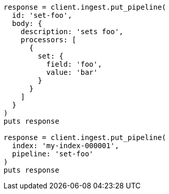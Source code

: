 [source, ruby]
----
response = client.ingest.put_pipeline(
  id: 'set-foo',
  body: {
    description: 'sets foo',
    processors: [
      {
        set: {
          field: 'foo',
          value: 'bar'
        }
      }
    ]
  }
)
puts response

response = client.ingest.put_pipeline(
  index: 'my-index-000001',
  pipeline: 'set-foo'
)
puts response
----
